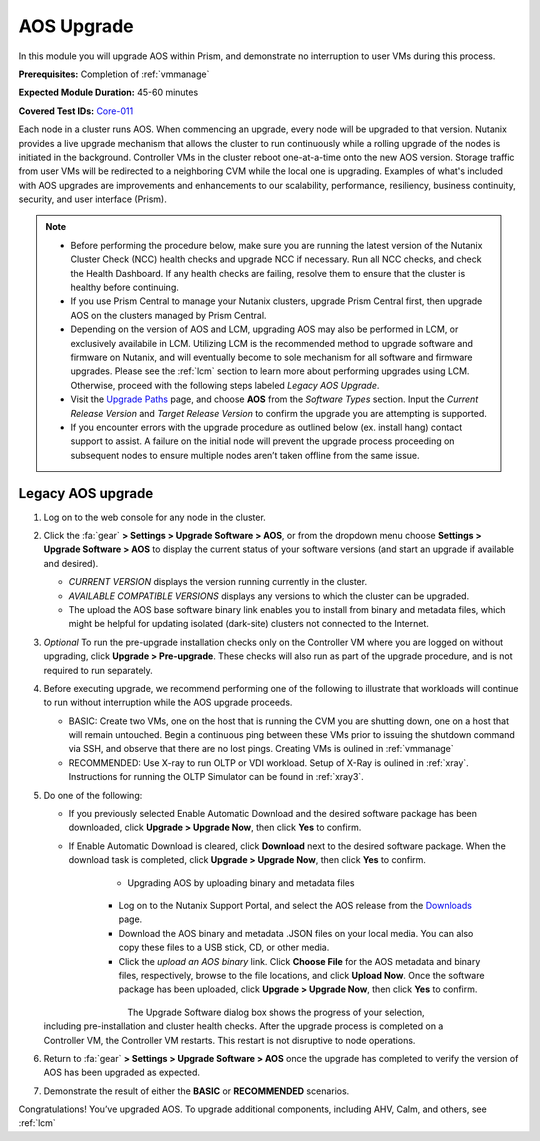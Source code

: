 .. _aos_upgrade:

-----------
AOS Upgrade
-----------

In this module you will upgrade AOS within Prism, and demonstrate no interruption to user VMs during this process.

**Prerequisites:** Completion of :ref:`vmmanage`

**Expected Module Duration:** 45-60 minutes

**Covered Test IDs:** `Core-011 <https://confluence.eng.nutanix.com:8443/display/SEW/Official+Nutanix+POC+Guide+-+INTERNAL>`_

Each node in a cluster runs AOS. When commencing an upgrade, every node will be upgraded to that version. Nutanix provides a live upgrade mechanism that allows the cluster to run continuously while a rolling upgrade of the nodes is initiated in the background. Controller VMs in the cluster reboot one-at-a-time onto the new AOS version. Storage traffic from user VMs will be redirected to a neighboring CVM while the local one is upgrading. Examples of what's included with AOS upgrades are improvements and enhancements to our scalability, performance, resiliency, business continuity, security, and user interface (Prism).

.. note::

   - Before performing the procedure below, make sure you are running the latest version of the Nutanix Cluster Check (NCC) health checks and upgrade NCC if necessary.  Run all NCC checks, and check the Health Dashboard. If any health checks are failing, resolve them to ensure that the cluster is healthy before continuing.

   - If you use Prism Central to manage your Nutanix clusters, upgrade Prism Central first, then upgrade AOS on the clusters managed by Prism Central.

   - Depending on the version of AOS and LCM, upgrading AOS may also be performed in LCM, or exclusively availabile in LCM. Utilizing LCM is the recommended method to upgrade software and firmware on Nutanix, and will eventually become to sole mechanism for all software and firmware upgrades. Please see the :ref:`lcm` section to learn more about performing upgrades using LCM. Otherwise, proceed with the following steps labeled *Legacy AOS Upgrade*.

   - Visit the `Upgrade Paths <https://portal.nutanix.com/page/documents/upgrade-paths>`_ page, and choose **AOS** from the *Software Types* section. Input the *Current Release Version* and *Target Release Version* to confirm the upgrade you are attempting is supported.

   - If you encounter errors with the upgrade procedure as outlined below (ex. install hang) contact support to assist. A failure on the initial node will prevent the upgrade process proceeding on subsequent nodes to ensure multiple nodes aren’t taken offline from the same issue.

Legacy AOS upgrade
++++++++++++++++++

#. Log on to the web console for any node in the cluster.

#. Click the :fa:`gear` **> Settings > Upgrade Software > AOS**, or from the dropdown menu choose **Settings > Upgrade Software > AOS** to display the current status of your software versions (and start an upgrade if available and desired).

   .. figure:: images/1.png
      :align: right

   - *CURRENT VERSION* displays the version running currently in the cluster.

   - *AVAILABLE COMPATIBLE VERSIONS* displays any versions to which the cluster can be upgraded.

   - The upload the AOS base software binary link enables you to install from binary and metadata files, which might be helpful for updating isolated (dark-site) clusters not connected to the Internet.

#. *Optional* To run the pre-upgrade installation checks only on the Controller VM where you are logged on without upgrading, click **Upgrade > Pre-upgrade**. These checks will also run as part of the upgrade procedure, and is not required to run separately.

#. Before executing upgrade, we recommend performing one of the following to illustrate that workloads will continue to run without interruption while the AOS upgrade proceeds.

   - BASIC: Create two VMs, one on the host that is running the CVM you are shutting down, one on a host that will remain untouched. Begin a continuous ping between these VMs prior to issuing the shutdown command via SSH, and observe that there are no lost pings. Creating VMs is oulined in :ref:`vmmanage`

   - RECOMMENDED: Use X-ray to run OLTP or VDI workload. Setup of X-Ray is oulined in :ref:`xray`. Instructions for running the OLTP Simulator can be found in :ref:`xray3`.

#. Do one of the following:

   - If you previously selected Enable Automatic Download and the desired software package has been downloaded, click **Upgrade > Upgrade Now**, then click **Yes** to confirm.

   - If Enable Automatic Download is cleared, click **Download** next to the desired software package. When the download task is completed, click **Upgrade > Upgrade Now**, then click **Yes** to confirm.

      .. figure:: images/2.png
         :align: left

      .. figure:: images/3.png
         :align: center

      .. figure:: images/4.png
         :align: right

   - Upgrading AOS by uploading binary and metadata files

      - Log on to the Nutanix Support Portal, and select the AOS release from the `Downloads <https://portal.nutanix.com/#/page/releases/nosDetails/>`_ page.

      - Download the AOS binary and metadata .JSON files on your local media. You can also copy these files to a USB stick, CD, or other media.

      - Click the *upload an AOS binary* link. Click **Choose File** for the AOS metadata and binary files, respectively, browse to the file locations, and click **Upload Now**.  Once the software package has been uploaded, click **Upgrade > Upgrade Now**, then click **Yes** to confirm.

      .. figure:: images/6.png
         :align: left

      .. figure:: images/7.png
         :align: center

      .. figure:: images/5.png
         :align: right

   The Upgrade Software dialog box shows the progress of your selection, including pre-installation and cluster health checks. After the upgrade process is completed on a Controller VM, the Controller VM restarts. This restart is not disruptive to node operations.

#. Return to :fa:`gear` **> Settings > Upgrade Software > AOS** once the upgrade has completed to verify the version of AOS has been upgraded as expected.

#. Demonstrate the result of either the **BASIC** or **RECOMMENDED** scenarios.

Congratulations! You’ve upgraded AOS.  To upgrade additional components, including AHV, Calm, and others, see :ref:`lcm`

